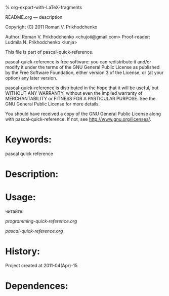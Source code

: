#+OPTIONS: LaTeX:t          Do the right thing automatically (MathJax)
#+OPTIONS: LaTeX:dvipng     Force using dvipng images
#+OPTIONS: LaTeX:nil        Do not process LaTeX fragments at all
#+OPTIONS: LaTeX:verbatim   Verbatim export, for jsMath or so
#+ATTR_HTML: width="10in"

% org-export-with-LaTeX-fragments



README.org --- description



Copyright (C) 2011 Roman V. Prikhodchenko



Author: Roman V. Prikhodchenko <chujoii@gmail.com>
Proof-reader: Ludmila N. Prikhodchenko <lunja>


  This file is part of pascal-quick-reference.

  pascal-quick-reference is free software: you can redistribute it and/or modify
  it under the terms of the GNU General Public License as published by
  the Free Software Foundation, either version 3 of the License, or
  (at your option) any later version.

  pascal-quick-reference is distributed in the hope that it will be useful,
  but WITHOUT ANY WARRANTY; without even the implied warranty of
  MERCHANTABILITY or FITNESS FOR A PARTICULAR PURPOSE.  See the
  GNU General Public License for more details.

  You should have received a copy of the GNU General Public License
  along with pascal-quick-reference.  If not, see <http://www.gnu.org/licenses/>.



* Keywords:
  pascal quick reference



* Description:


* Usage:
  читайте:
  
  [[programming-quick-reference.org]]
  
  [[pascal-quick-reference.org]]
  
* History:
  Project created at 2011-04(Apr)-15


* Dependences:

